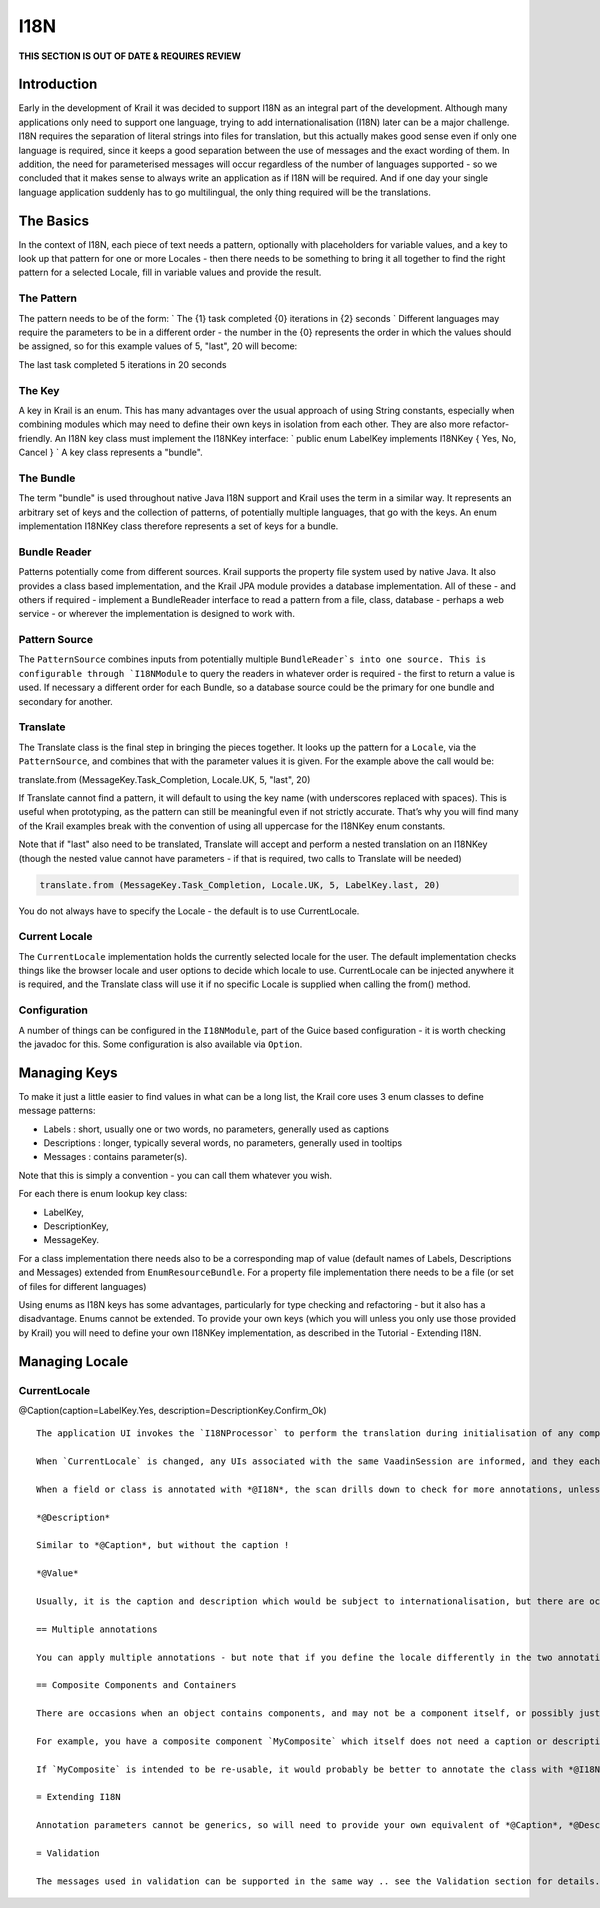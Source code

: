 ====
I18N
====

**THIS SECTION IS OUT OF DATE & REQUIRES REVIEW**

Introduction
============

Early in the development of Krail it was decided to support I18N as an
integral part of the development. Although many applications only need
to support one language, trying to add internationalisation (I18N) later
can be a major challenge. I18N requires the separation of literal
strings into files for translation, but this actually makes good sense
even if only one language is required, since it keeps a good separation
between the use of messages and the exact wording of them. In addition,
the need for parameterised messages will occur regardless of the number
of languages supported - so we concluded that it makes sense to always
write an application as if I18N will be required. And if one day your
single language application suddenly has to go multilingual, the only
thing required will be the translations.

The Basics
==========

In the context of I18N, each piece of text needs a pattern, optionally
with placeholders for variable values, and a key to look up that pattern
for one or more Locales - then there needs to be something to bring it
all together to find the right pattern for a selected Locale, fill in
variable values and provide the result.

The Pattern
-----------

The pattern needs to be of the form: \` The {1} task completed {0}
iterations in {2} seconds \` Different languages may require the
parameters to be in a different order - the number in the {0} represents
the order in which the values should be assigned, so for this example
values of 5, "last", 20 will become:

The last task completed 5 iterations in 20 seconds

The Key
-------

A key in Krail is an enum. This has many advantages over the usual
approach of using String constants, especially when combining modules
which may need to define their own keys in isolation from each other.
They are also more refactor-friendly. An I18N key class must implement
the I18NKey interface: \` public enum LabelKey implements I18NKey { Yes,
No, Cancel } \` A key class represents a "bundle".

The Bundle
----------

The term "bundle" is used throughout native Java I18N support and Krail
uses the term in a similar way. It represents an arbitrary set of keys
and the collection of patterns, of potentially multiple languages, that
go with the keys. An enum implementation I18NKey class therefore
represents a set of keys for a bundle.

Bundle Reader
-------------

Patterns potentially come from different sources. Krail supports the
property file system used by native Java. It also provides a class based
implementation, and the Krail JPA module provides a database
implementation. All of these - and others if required - implement a
BundleReader interface to read a pattern from a file, class, database -
perhaps a web service - or wherever the implementation is designed to
work with.

Pattern Source
--------------

The ``PatternSource`` combines inputs from potentially multiple
``BundleReader`s into one source. This is configurable through `I18NModule``
to query the readers in whatever order is required - the first to return
a value is used. If necessary a different order for each Bundle, so a
database source could be the primary for one bundle and secondary for
another.

Translate
---------

The Translate class is the final step in bringing the pieces together.
It looks up the pattern for a ``Locale``, via the ``PatternSource``, and
combines that with the parameter values it is given. For the example
above the call would be:

translate.from (MessageKey.Task\_Completion, Locale.UK, 5, "last", 20)

If Translate cannot find a pattern, it will default to using the key
name (with underscores replaced with spaces). This is useful when
prototyping, as the pattern can still be meaningful even if not strictly
accurate. That’s why you will find many of the Krail examples break with
the convention of using all uppercase for the I18NKey enum constants.

Note that if "last" also need to be translated, Translate will accept
and perform a nested translation on an I18NKey (though the nested value
cannot have parameters - if that is required, two calls to Translate
will be needed)

.. code:: java

    translate.from (MessageKey.Task_Completion, Locale.UK, 5, LabelKey.last, 20)

You do not always have to specify the Locale - the default is to use
CurrentLocale.

Current Locale
--------------

The ``CurrentLocale`` implementation holds the currently selected locale
for the user. The default implementation checks things like the browser
locale and user options to decide which locale to use. CurrentLocale can
be injected anywhere it is required, and the Translate class will use it
if no specific Locale is supplied when calling the from() method.

Configuration
-------------

A number of things can be configured in the ``I18NModule``, part of the
Guice based configuration - it is worth checking the javadoc for this.
Some configuration is also available via ``Option``.

Managing Keys
=============

To make it just a little easier to find values in what can be a long
list, the Krail core uses 3 enum classes to define message patterns:

-  Labels : short, usually one or two words, no parameters, generally
   used as captions

-  Descriptions : longer, typically several words, no parameters,
   generally used in tooltips

-  Messages : contains parameter(s).

Note that this is simply a convention - you can call them whatever you
wish.

For each there is enum lookup key class:

-  LabelKey,

-  DescriptionKey,

-  MessageKey.

For a class implementation there needs also to be a corresponding map of
value (default names of Labels, Descriptions and Messages) extended from
``EnumResourceBundle``. For a property file implementation there needs
to be a file (or set of files for different languages)

Using enums as I18N keys has some advantages, particularly for type
checking and refactoring - but it also has a disadvantage. Enums cannot
be extended. To provide your own keys (which you will unless you only
use those provided by Krail) you will need to define your own I18NKey
implementation, as described in the Tutorial - Extending I18N.

Managing Locale
===============

CurrentLocale
-------------

.. code:: CurrentLocale``` holds the locale setting for the current ```VaadinSession```.  Once a user has logged in

    It is also possible to set  the locale for a specific component, using the annotations described below.

    #Using I18N with Components

    A typical component will need a caption, description (tooltip) and potentially a value.   These need to be set in a way which recognises the correct locale, and potentially to update if a change of locale occurs.

    **@Caption**

    The @Caption annotation marks a component as requiring translation, and can provide caption and description

@Caption(caption=LabelKey.Yes, description=DescriptionKey.Confirm\_Ok)

::

    The application UI invokes the `I18NProcessor` to perform the translation during initialisation of any components it contains directly. When a view becomes current, its components are also scanned for *@18N* annotations and translated. `I18NProcessor` also updates the component's locale, so that values are displayed in the correct format.

    When `CurrentLocale` is changed, any UIs associated with the same VaadinSession are informed, and they each update their own components, and their current view. When a view is changed, if the current locale is different to that previously used by the view, then the View and its components are updated with the correct translation.

    When a field or class is annotated with *@I18N*, the scan drills down to check for more annotations, unless the annotation is on a core Vaadin component (something with a class name starting with 'com.Vaadin') - these clearly cannot contain I18N annotations. and therefore no drill down occurs.

    *@Description*

    Similar to *@Caption*, but without the caption !

    *@Value*

    Usually, it is the caption and description which would be subject to internationalisation, but there are occasions when it is a component's value which should be handled this way - a `Label` is commonly an example of this. Because the use of value is a little inconsistent in this context it has its own annotation.

    == Multiple annotations

    You can apply multiple annotations - but note that if you define the locale differently in the two annotations, the result is indeterminate (that is, it could be either of the two locales that have been set).

    == Composite Components and Containers

    There are occasions when an object contains components, and may not be a component itself, or possibly just not need translation.

    For example, you have a composite component `MyComposite` which itself does not need a caption or description - but it contains components which do. For these cases, simply annotate it with @18N without any parameters, and `I18NProcessor` will scan `MyComposite` for any fields which need processing.

    If `MyComposite` is intended to be re-usable, it would probably be better to annotate the class with *@I18N*, so that it does not need to be annotated each time it is used.

    = Extending I18N

    Annotation parameters cannot be generics, so will need to provide your own equivalent of *@Caption*, *@Description* and *@Value* to use your keys for annotating components for translation. The method for doing this is described in the Tutorial - Extending I18N.

    = Validation

    The messages used in validation can be supported in the same way .. see the Validation section for details.
